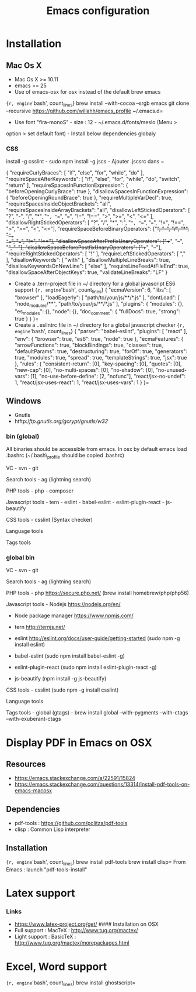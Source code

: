 #+TITLE: Emacs configuration
* Installation
  :PROPERTIES:
  :CUSTOM_ID: installation
  :END:
** Mac Os X
    :PROPERTIES:
    :CUSTOM_ID: mac-os-x
    :END:

-  Mac Os X >= 10.11
-  emacs >= 25
-  Use of emacs-osx for osx instead of the default brew emacs

={r, engine='bash', count_lines} brew install --with-cocoa --srgb emacs git clone --recursive https://github.com/willahh/emacs_profile ~/.emacs.d=
- Use font "fira-monoS" - size : 12 - ~/.emacs.d/fonts/meslo (Menu >
option > set default font) - Install below dependencies globaly

*** CSS

install -g csslint - sudo npm install -g jscs - Ajouter .jscsrc dans ~

{ "requireCurlyBraces": [ "if", "else", "for", "while", "do" ],
"requireSpaceAfterKeywords": [ "if", "else", "for", "while", "do",
"switch", "return" ], "requireSpacesInFunctionExpression": {
"beforeOpeningCurlyBrace": true }, "disallowSpacesInFunctionExpression":
{ "beforeOpeningRoundBrace": true }, "requireMultipleVarDecl": true,
"requireSpacesInsideObjectBrackets": "all",
"requireSpacesInsideArrayBrackets": "all",
"disallowLeftStickedOperators": [ "?", "-", "/", "*", "=", "==", "===",
"!=", "!==", ">", ">=", "<", "<=" ], "disallowRightStickedOperators": [
"?", "/", "*", ":", "=", "==", "===", "!=", "!==", ">", ">=", "<",
"<="], "requireSpaceBeforeBinaryOperators": ["+", "-", "/", "*", "=",
"==", "===", "!=", "!=="], "disallowSpaceAfterPrefixUnaryOperators":
["++", "--", "+", "-"], "disallowSpaceBeforePostfixUnaryOperators":
["++", "--"], "requireRightStickedOperators": [ "!" ],
"requireLeftStickedOperators": [ "," ], "disallowKeywords": [ "with" ],
"disallowMultipleLineBreaks": true, "disallowKeywordsOnNewLine": [
"else" ], "requireLineFeedAtFileEnd": true,
"disallowSpaceAfterObjectKeys": true, "validateLineBreaks": "LF" }

-  Create a .tern-project file in ~/ directory for a global javascript
   ES6 support
   ={r, engine='bash', count_lines} {   "ecmaVersion": 6,   "libs": [ "browser"   ],   "loadEagerly": [ "path/to/your/js/**/*.js"   ],   "dontLoad": [ "node_modules/**", "path/to/your/js/**/*.js"   ],   "plugins": { "modules": {}, "es_modules": {}, "node": {}, "doc_comment": {   "fullDocs": true,   "strong": true }   } }=
-  Create a ..eslintrc file in ~/ directory for a global javascript
   checker
   ={r, engine='bash', count_lines} {   "parser": "babel-eslint",   "plugins": [ "react" ],   "env": { "browser": true, "es6": true, "node": true   },   "ecmaFeatures": { "arrowFunctions": true, "blockBindings": true, "classes": true, "defaultParams": true, "destructuring": true, "forOf": true, "generators": true, "modules": true, "spread": true, "templateStrings": true, "jsx": true   },   "rules": { "consistent-return": [0], "key-spacing": [0], "quotes": [0], "new-cap": [0], "no-multi-spaces": [0], "no-shadow": [0], "no-unused-vars": [1], "no-use-before-define": [2, "nofunc"], "react/jsx-no-undef": 1, "react/jsx-uses-react": 1, "react/jsx-uses-vars": 1   } }=

** Windows
    :PROPERTIES:
    :CUSTOM_ID: windows
    :END:

-  Gnutls
-  htftp://ftp.gnutls.org/gcrypt/gnutls/w32/

*** bin (global)
     :PROPERTIES:
     :CUSTOM_ID: bin-global
     :END:

All binaries should be accessible from emacs. In osx by default emacs
load .bashrc (~/.bash\_profile should be copied .bashrc)

VC - svn - git

Search tools - ag (lightning search)

PHP tools - php - composer

Javascript tools - tern - eslint - babel-eslint - eslint-plugin-react -
js-beautify

CSS tools - csslint (Syntax checker)

Language tools @@html:<!-- - ispell -->@@

Tags tools @@html:<!-- - ctags -->@@ @@html:<!-- - tags -->@@
@@html:<!-- - cscope -->@@ @@html:<!-- - Global -->@@
@@html:<!-- - gtags -->@@

*** global bin
     :PROPERTIES:
     :CUSTOM_ID: global-bin
     :END:

VC - svn - git

Search tools - ag (lightning search)

PHP tools - php https://secure.php.net/ (brew install
homebrew/php/php56)

Javascript tools - Nodejs https://nodejs.org/en/

-  Node package manager https://www.npmjs.com/

-  tern http://ternjs.net/

-  eslint http://eslint.org/docs/user-guide/getting-started (sudo npm -g
   install eslint)

-  babel-eslint (sudo npm install babel-eslint -g)

-  eslint-plugin-react (sudo npm install eslint-plugin-react -g)

-  js-beautify (npm install -g js-beautify)

CSS tools - csslint (sudo npm -g install csslint)

Language tools
@@html:<!-- - ispell - brew install ispell --witch-lang-fr -->@@

Tags tools - global (gtags) - brew install global --with-pygments
--with-ctags --with-exuberant-ctags

#+BEGIN_HTML
  <!-- - tags https://github.com/leoliu/ggtags/wiki/Install-Global-with-support-for-exuberant-ctags -->
#+END_HTML

#+BEGIN_HTML
  <!-- - gtags - brew install global (gtags) -->
#+END_HTML

#+BEGIN_HTML
  <!-- - ctags - brew install --HEAD ctags -->
#+END_HTML

#+BEGIN_HTML
  <!-- - cscope - brew install cscope -->
#+END_HTML

#+BEGIN_HTML
  <!-- - Global - brew install global --with-exuberant-ctags -->
#+END_HTML

* Display PDF in Emacs on OSX
    :PROPERTIES:
    :CUSTOM_ID: display-pdf-in-emacs-on-osx
    :END:
** Resources
     :PROPERTIES:
     :CUSTOM_ID: links
     :END:

-  https://emacs.stackexchange.com/a/22591/15824
-  https://emacs.stackexchange.com/questions/13314/install-pdf-tools-on-emacs-macosx

** Dependencies
     :PROPERTIES:
     :CUSTOM_ID: dependencies
     :END:

-  pdf-tools : https://github.com/politza/pdf-tools
-  clisp : Common Lisp interpreter

** Installation
     :PROPERTIES:
     :CUSTOM_ID: installation-1
     :END:

={r, engine='bash', count_lines} brew install pdf-tools brew install clisp=
From Emacs : launch "pdf-tools-install"

* Latex support
    :PROPERTIES:
    :CUSTOM_ID: latex-support
    :END:

*** Links
     :PROPERTIES:
     :CUSTOM_ID: links-1
     :END:

-  https://www.latex-project.org/get/ #### Installation on OSX
-  Full support : MacTeX : http://www.tug.org/mactex/
-  Light support : BasicTeX :
   http://www.tug.org/mactex/morepackages.html

* Excel, Word support
    :PROPERTIES:
    :CUSTOM_ID: excel-word-support
    :END:

={r, engine='bash', count_lines} brew install ghostscript=

